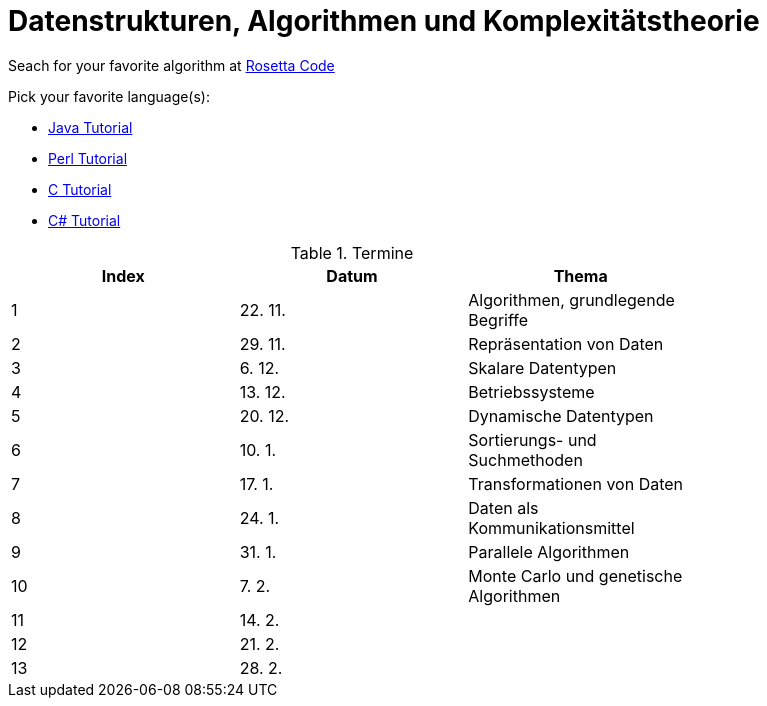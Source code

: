 Datenstrukturen, Algorithmen und Komplexitätstheorie
====================================================

Seach for your favorite algorithm at
link:http://rosettacode.org/wiki/Rosetta_Code[Rosetta Code]

Pick your favorite language(s):

- link:https://beginnersbook.com/java-tutorial-for-beginners-with-examples/[Java Tutorial]
- link:https://www.tutorialspoint.com/perl/index.htm[Perl Tutorial]
- link:https://www.tutorialspoint.com/cprogramming/index.htm[C Tutorial]
- link:https://docs.microsoft.com/de-de/dotnet/csharp/tutorials/[C# Tutorial]

.Termine
[width="80%",frame="topbot",options="header"]
|====================================================
|Index   |Datum  | Thema
| 1      |22. 11.| Algorithmen, grundlegende Begriffe
| 2      |29. 11.| Repräsentation von Daten
| 3      |6. 12. | Skalare Datentypen
| 4      |13. 12.| Betriebssysteme
| 5      |20. 12.| Dynamische Datentypen
| 6      |10. 1. | Sortierungs- und Suchmethoden	
| 7      |17. 1. | Transformationen von Daten	
| 8      |24. 1. | Daten als Kommunikationsmittel
| 9      |31. 1. | Parallele Algorithmen
| 10     |7. 2.  | Monte Carlo und genetische Algorithmen
| 11     |14. 2. |
| 12     |21. 2. |
| 13     |28. 2. |
|===================================================

